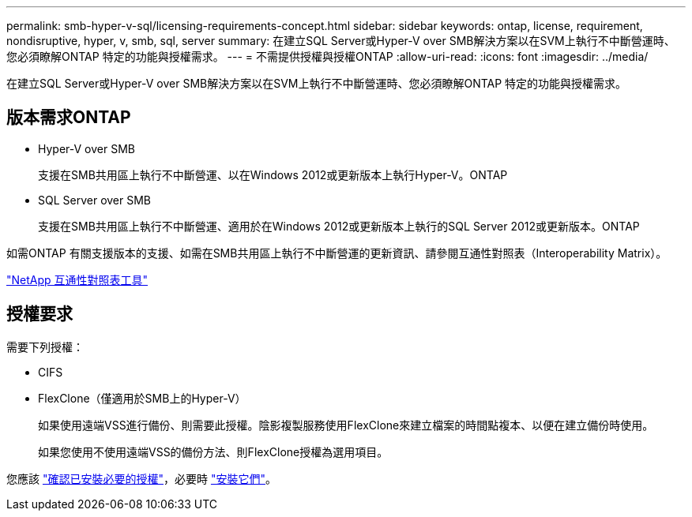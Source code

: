 ---
permalink: smb-hyper-v-sql/licensing-requirements-concept.html 
sidebar: sidebar 
keywords: ontap, license, requirement, nondisruptive, hyper, v, smb, sql, server 
summary: 在建立SQL Server或Hyper-V over SMB解決方案以在SVM上執行不中斷營運時、您必須瞭解ONTAP 特定的功能與授權需求。 
---
= 不需提供授權與授權ONTAP
:allow-uri-read: 
:icons: font
:imagesdir: ../media/


[role="lead"]
在建立SQL Server或Hyper-V over SMB解決方案以在SVM上執行不中斷營運時、您必須瞭解ONTAP 特定的功能與授權需求。



== 版本需求ONTAP

* Hyper-V over SMB
+
支援在SMB共用區上執行不中斷營運、以在Windows 2012或更新版本上執行Hyper-V。ONTAP

* SQL Server over SMB
+
支援在SMB共用區上執行不中斷營運、適用於在Windows 2012或更新版本上執行的SQL Server 2012或更新版本。ONTAP



如需ONTAP 有關支援版本的支援、如需在SMB共用區上執行不中斷營運的更新資訊、請參閱互通性對照表（Interoperability Matrix）。

https://mysupport.netapp.com/matrix["NetApp 互通性對照表工具"^]



== 授權要求

需要下列授權：

* CIFS
* FlexClone（僅適用於SMB上的Hyper-V）
+
如果使用遠端VSS進行備份、則需要此授權。陰影複製服務使用FlexClone來建立檔案的時間點複本、以便在建立備份時使用。

+
如果您使用不使用遠端VSS的備份方法、則FlexClone授權為選用項目。



您應該 link:https://docs.netapp.com/us-en/ontap/system-admin/manage-license-task.html["確認已安裝必要的授權"]，必要時 link:https://docs.netapp.com/us-en/ontap/system-admin/install-license-task.html["安裝它們"]。
